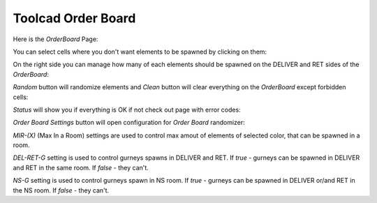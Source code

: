 Toolcad Order Board
======================================

Here is the *OrderBoard* Page:

.. image:: imgs/order_1.PNG
   :align: center
   :width: 600 

You can select cells where you don't want elements to be spawned by clicking on them:

.. image:: imgs/order_2.PNG
   :align: center
   :width: 400

On the right side you can manage how many of each elements should be spawned on the DELIVER and RET sides of the *OrderBoard*:

.. image:: imgs/order_3.PNG
   :align: center
   :width: 350

*Random* button will randomize elements and *Clean* button will clear everything on the *OrderBoard* except forbidden cells:

.. image:: imgs/order_4.PNG
   :align: center
   :width: 350

*Status* will show you if everything is OK if not check out page with error codes:

.. image:: imgs/order_5.PNG
   :align: center
   :width: 300

*Order Board Settings* button will open configuration for *Order Board* randomizer:

.. image:: imgs/order_6.PNG
   :align: center
   :width: 350

*MIR-(X)* (Max In a Room) settings are used to control max amout of elements of selected color, that can be spawned in a room.  

*DEL-RET-G* setting is used to control gurneys spawns in DELIVER and RET. If *true* - gurneys can be spawned in DELIVER and RET in the same room. If *false* - they can't.  

*NS-G* setting is used to control gurneys spawn in NS room. If *true* - gurneys can be spawned in DELIVER or/and RET in the NS room. If *false* - they can't.  